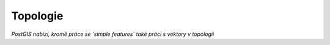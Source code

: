 Topologie
=========

*PostGIS nabízí, kromě práce se `simple features` také práci s vektory v topologii*
